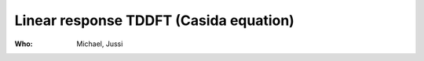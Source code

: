 Linear response TDDFT (Casida equation)
=======================================

:Who:
    Michael, Jussi
